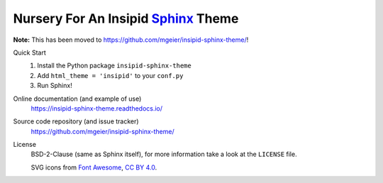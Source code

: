 Nursery For An Insipid Sphinx_ Theme
====================================

.. _Sphinx: https://www.sphinx-doc.org/

**Note:**
This has been moved to https://github.com/mgeier/insipid-sphinx-theme/!

Quick Start
    #. Install the Python package ``insipid-sphinx-theme``
    #. Add ``html_theme = 'insipid'`` to your ``conf.py``
    #. Run Sphinx!

Online documentation (and example of use)
    https://insipid-sphinx-theme.readthedocs.io/

Source code repository (and issue tracker)
    https://github.com/mgeier/insipid-sphinx-theme/

License
    BSD-2-Clause (same as Sphinx itself),
    for more information take a look at the ``LICENSE`` file.

    SVG icons from `Font Awesome`__, `CC BY 4.0`__.

    __ https://fontawesome.com/
    __ https://creativecommons.org/licenses/by/4.0/
